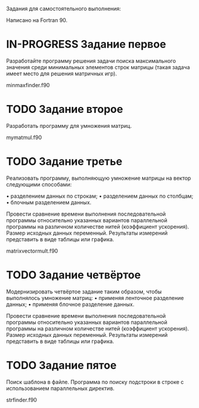 #+TODO: TODO IN-PROGRESS | DONE
Задания для самостоятельного выполнения:

Написано на Fortran 90.
* IN-PROGRESS Задание первое

Разработайте программу решения задачи поиска максимального значения
среди минимальных элементов строк матрицы (такая задача имеет место
для решения матричных игр).

minmaxfinder.f90
* TODO Задание второе

Разработать программу для умножения матриц.

mymatmul.f90
* TODO Задание третье

Реализовать программу, выполняющую умножение матрицы на вектор следующими способами:

• разделением данных по строкам;
• разделением данных по столбцам;
• блочным разделением данных.

Провести сравнение времени выполнения последовательной программы относительно указанных вариантов параллельной программы на различном количестве нитей (коэффициент ускорения). Размер исходных данных переменный. Результаты измерений представить в виде таблицы или графика.

matrixvectormult.f90

* TODO Задание четвёртое

Модернизировать четвёртое задание таким образом, чтобы выполнялось умножение матриц:
• применяя ленточное разделение данных;
• применяя блочное разделение данных.

Провести сравнение времени выполнения последовательной программы относительно указанных вариантов параллельной программы на различном количестве нитей (коэффициент ускорения). Размер исходных данных переменный. Результаты измерений представить в виде таблицы или графика.

* TODO Задание пятое

Поиск шаблона в файле. Программа по поиску подстроки в строке с использованием параллельных директив.

strfinder.f90
